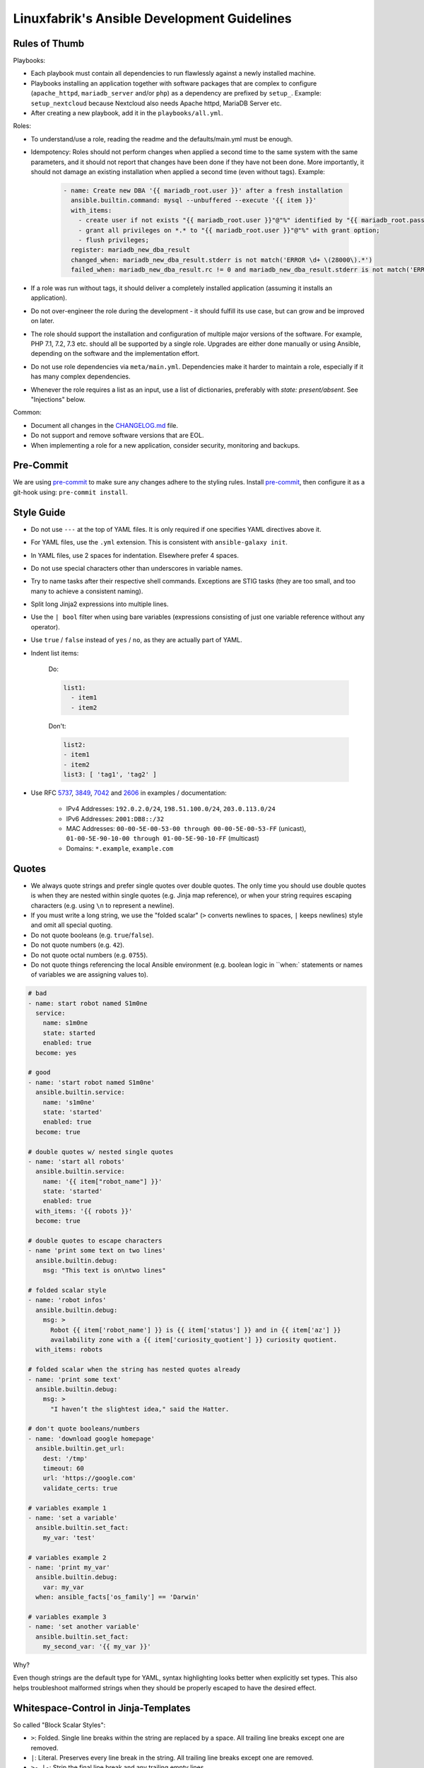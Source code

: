 Linuxfabrik's Ansible Development Guidelines
============================================

Rules of Thumb
--------------

Playbooks:

* Each playbook must contain all dependencies to run flawlessly against a newly installed machine.
* Playbooks installing an application together with software packages that are complex to configure (``apache_httpd``, ``mariadb_server`` and/or ``php``) as a dependency are prefixed by ``setup_``. Example: ``setup_nextcloud`` because Nextcloud also needs Apache httpd, MariaDB Server etc.
* After creating a new playbook, add it in the ``playbooks/all.yml``.

Roles:

* To understand/use a role, reading the readme and the defaults/main.yml must be enough.
* Idempotency: Roles should not perform changes when applied a second time to the same system with the same parameters, and it should not report that changes have been done if they have not been done. More importantly, it should not damage an existing installation when applied a second time (even without tags). Example:

    .. code-block:: yaml

          - name: Create new DBA '{{ mariadb_root.user }}' after a fresh installation
            ansible.builtin.command: mysql --unbuffered --execute '{{ item }}'
            with_items:
              - create user if not exists "{{ mariadb_root.user }}"@"%" identified by "{{ mariadb_root.password }}";
              - grant all privileges on *.* to "{{ mariadb_root.user }}"@"%" with grant option;
              - flush privileges;
            register: mariadb_new_dba_result
            changed_when: mariadb_new_dba_result.stderr is not match('ERROR \d+ \(28000\).*')
            failed_when: mariadb_new_dba_result.rc != 0 and mariadb_new_dba_result.stderr is not match('ERROR \d+ \(28000\).*')

* If a role was run without tags, it should deliver a completely installed application (assuming it installs an application).
* Do not over-engineer the role during the development - it should fulfill its use case, but can grow and be improved on later.
* The role should support the installation and configuration of multiple major versions of the software. For example, PHP 7.1, 7.2, 7.3 etc. should all be supported by a single role. Upgrades are either done manually or using Ansible, depending on the software and the implementation effort.
* Do not use role dependencies via ``meta/main.yml``. Dependencies make it harder to maintain a role, especially if it has many complex dependencies.
* Whenever the role requires a list as an input, use a list of dictionaries, preferably with `state: present/absent`. See "Injections" below.

Common:

* Document all changes in the `CHANGELOG.md <https://github.com/Linuxfabrik/lfops/blob/main/CHANGELOG.md>`_ file.
* Do not support and remove software versions that are EOL.
* When implementing a role for a new application, consider security, monitoring and backups.


Pre-Commit
----------

We are using `pre-commit <https://pre-commit.com/>`_ to make sure any changes adhere to the styling rules. Install `pre-commit <https://pre-commit.com/#install>`_, then configure it as a git-hook using: ``pre-commit install``.


Style Guide
-----------

* Do not use ``---`` at the top of YAML files. It is only required if one specifies YAML directives above it.
* For YAML files, use the ``.yml`` extension. This is consistent with ``ansible-galaxy init``.
* In YAML files, use 2 spaces for indentation. Elsewhere prefer 4 spaces.
* Do not use special characters other than underscores in variable names.
* Try to name tasks after their respective shell commands. Exceptions are STIG tasks (they are too small, and too many to achieve a consistent naming).
* Split long Jinja2 expressions into multiple lines.
* Use the ``| bool`` filter when using bare variables (expressions consisting of just one variable reference without any operator).
* Use ``true`` / ``false`` instead of ``yes`` / ``no``, as they are actually part of YAML.
* Indent list items:

    Do:

    .. code-block:: yaml

        list1:
          - item1
          - item2

    Don't:

    .. code-block:: yaml

        list2:
        - item1
        - item2
        list3: [ 'tag1', 'tag2' ]

* Use RFC `5737 <https://datatracker.ietf.org/doc/html/rfc5737>`_, `3849 <https://datatracker.ietf.org/doc/html/rfc3849>`_, `7042 <https://datatracker.ietf.org/doc/html/rfc7042#section-2.1.1>`_ and `2606 <https://datatracker.ietf.org/doc/html/rfc2606>`_ in examples / documentation:

    * IPv4 Addresses: ``192.0.2.0/24``, ``198.51.100.0/24``, ``203.0.113.0/24``
    * IPv6 Addresses: ``2001:DB8::/32``
    * MAC Addresses: ``00-00-5E-00-53-00 through 00-00-5E-00-53-FF`` (unicast), ``01-00-5E-90-10-00 through 01-00-5E-90-10-FF`` (multicast)
    * Domains: ``*.example``, ``example.com``


Quotes
------

* We always quote strings and prefer single quotes over double quotes. The only time you should use double quotes is when they are nested within single quotes (e.g. Jinja map reference), or when your string requires escaping characters (e.g. using ``\n`` to represent a newline).
* If you must write a long string, we use the "folded scalar" (``>`` converts newlines to spaces, ``|`` keeps newlines) style and omit all special quoting.
* Do not quote booleans (e.g. ``true``/``false``).
* Do not quote numbers (e.g. ``42``).
* Do not quote octal numbers (e.g. ``0755``).
* Do not quote things referencing the local Ansible environment (e.g. boolean logic in ``when:` statements or names of variables we are assigning values to).

.. code-block:: yml

    # bad
    - name: start robot named S1m0ne
      service:
        name: s1m0ne
        state: started
        enabled: true
      become: yes

    # good
    - name: 'start robot named S1m0ne'
      ansible.builtin.service:
        name: 's1m0ne'
        state: 'started'
        enabled: true
      become: true

    # double quotes w/ nested single quotes
    - name: 'start all robots'
      ansible.builtin.service:
        name: '{{ item["robot_name"] }}'
        state: 'started'
        enabled: true
      with_items: '{{ robots }}'
      become: true

    # double quotes to escape characters
    - name 'print some text on two lines'
      ansible.builtin.debug:
        msg: "This text is on\ntwo lines"

    # folded scalar style
    - name: 'robot infos'
      ansible.builtin.debug:
        msg: >
          Robot {{ item['robot_name'] }} is {{ item['status'] }} and in {{ item['az'] }}
          availability zone with a {{ item['curiosity_quotient'] }} curiosity quotient.
      with_items: robots

    # folded scalar when the string has nested quotes already
    - name: 'print some text'
      ansible.builtin.debug:
        msg: >
          "I haven’t the slightest idea," said the Hatter.

    # don't quote booleans/numbers
    - name: 'download google homepage'
      ansible.builtin.get_url:
        dest: '/tmp'
        timeout: 60
        url: 'https://google.com'
        validate_certs: true

    # variables example 1
    - name: 'set a variable'
      ansible.builtin.set_fact:
        my_var: 'test'

    # variables example 2
    - name: 'print my_var'
      ansible.builtin.debug:
        var: my_var
      when: ansible_facts['os_family'] == 'Darwin'

    # variables example 3
    - name: 'set another variable'
      ansible.builtin.set_fact:
        my_second_var: '{{ my_var }}'

Why?

Even though strings are the default type for YAML, syntax highlighting looks better when explicitly set types. This also helps troubleshoot malformed strings when they should be properly escaped to have the desired effect.


Whitespace-Control in Jinja-Templates
-------------------------------------

So called "Block Scalar Styles":

* ``>``: Folded. Single line breaks within the string are replaced by a space. All trailing line breaks except one are removed.
* ``|``: Literal. Preserves every line break in the string. All trailing line breaks except one are removed.
* ``>-``, ``|-``: Strip the final line break and any trailing empty lines.
* ``>+``, ``|+``: Keep the final line break and any trailing empty lines.

Any indention remains only for the first line of a multiline variable content.

Insert whitespaces around Jinja filters like so: ``{{ my_var | d("my_default") }}``.

See also:

* https://yaml.org/spec/1.2.2/
* https://jinja.palletsprojects.com/en/latest/templates/#whitespace-control



Deploying files to the remote server
------------------------------------

* Always use the ``ansible.builtin.template`` module instead of the ``ansible.builtin.copy`` module, even if there are currently no variables in the file. This makes it easier to extend later on, and allows the usage of an automatically generated header.

* Always add the following to the top of templates, using the appropriate comment syntax:

    .. code-block::

        # {{ ansible_managed }}
        # 2021081601

* Do not use ``{{ template_run_date }}``. Such a timestamp is the date of the last change to the template itself, but changes on every Ansible run.

* Use the target path for the file in the ``template`` folder, for example: ``templates/etc/httpd/sites-available/default.conf.j2``. This makes it clear what the file is for, and avoids name collisions.

* Always use the ``.j2`` file extension for files in the ``template`` folder.

* If deploying self-written scripts, copy them to ``/usr/local/bin`` (due to SELinux).


Handlers
--------

* Use handlers in favor to ``some_result is changed`` if no ``meta: flush_handlers`` is required or if it would prevent duplicate code.
* Since handlers are global, prefix them with the role name to make sure the correct one is used.


Modules
-------

* Always use meta modules wherever possible:

    * ``ansible.builtin.package`` instead of ``ansible.builtin.yum``, ``ansible.builtin.dnf`` or ``ansible.builtin.apt``
    * ``ansible.builtin.service`` instead of ``ansible.builtin.systemd``

* Use some modules in preference to others:

    * ``ansible.builtin.command`` or ``ansible.windows.win_command`` over ``ansible.builtin.shell`` over ``ansible.builtin.raw``
    * ``ansible.builtin.template`` over ``ansible.builtin.copy`` if deploying files to the remote host (see above)

* Always use ``state: 'present'`` for the ``ansible.builtin.package`` module - we are installing, not updating.
* Always use the FQCN of the module.
* ``ansible.builtin.uri`` module: if consuming a RESTful API, check if it is returning the required content

    .. code-block:: yaml

        tasks:
          - ansible.builtin.uri:
              url: 'http://api.example.com'
              return_content: yes
            register: apiresponse
          - fail:
              msg: 'version was not provided'
            when: "version" not in apiresponse.content


Tags
----

* Naming scheme: ``role_name`` and ``role_name:section``, for example ``apache_httpd``, ``apache_httpd:vhosts``.
* The role should only do what one expects from the tag name. For example, the ``mariadb:user`` tag only manages MariaDB users.
* The README of a role should provide a list of the available tags and what they do.
* The tags should be set in the role itself. Do not set them in the playbook.
* Blocks/tasks that install base packages do not need a tag like ``apache:pkgs``, ``apache:setup`` or ``apache:install``. Why? There is no reason to just run the setup task by tag, you always need to do at least some configuration afterwards.
* For each task, consider to which areas it belongs. A task will usually have multiple tags.


Being OS-specific
-----------------

OS-specific Tasks
~~~~~~~~~~~~~~~~~

To indicate on which operating system platforms the role can be used, (empty) files must be placed in ``tasks/`` which have the file name of the supported "os family". In these files you probably want to perform platform specific tasks once, for the most specific match.

Assume you have the following OS-specific task files, in order of most specific to least specific:

* ``tasks/CentOS7.4.yml``
* ``tasks/CentOS7.yml``
* ``tasks/RedHat.yml``
* ``tasks/main.yml``

Now, if you run Ansible against a *CentOS 7.9* host, for example, only these tasks are processed in the following order:

1. ``tasks/CentOS7.yml``
2. ``tasks/main.yml``

Include the OS-specific tasks in the ``tasks/main.yml`` like this, and set the tags appropriately (should contain all tags of the possibly included task files):

.. code-block:: yaml

    - name: 'Perform platform/version specific tasks'
      ansible.builtin.include_tasks: '{{ lookup("first_found", __task_file) }}'
      vars:
        __task_file:
          files:
            - '{{ ansible_facts["distribution"] }}{{ ansible_facts["distribution_version"] }}.yml'
            - '{{ ansible_facts["distribution"] }}{{ ansible_facts["distribution_major_version"] }}.yml'
            - '{{ ansible_facts["distribution"] }}.yml'
            - '{{ ansible_facts["os_family"] }}{{ ansible_facts["distribution_version"] }}.yml'
            - '{{ ansible_facts["os_family"] }}{{ ansible_facts["distribution_major_version"] }}.yml'
            - '{{ ansible_facts["os_family"] }}.yml'
          paths:
            - '{{ role_path }}/tasks'
      tags:
        - 'role'
        - 'role:tag1' # for example, this tag could only be present in RedHat.yml

Make sure to set the tags directly on the `include_tasks` task, and not on a surrounding block. Setting it on a block causes the tag to be inherited to all tasks in that block, therefore also to included tasks. See the following example for details:

.. code-block:: yaml

    # RedHat.yml
    - block:

      - name: 'task 1'
        ansible.builtin.debug:
          msg: 'task 1 {{ test__var1 }}'

      tags:
        - 'test'
        - 'test:one'


    - block:

      - name: 'task 2'
        ansible.builtin.debug:
          msg: 'task 2 {{ test__var2 }}'

      tags:
        - 'test'


    # main.yml
    # THIS WORKS:
    - name: 'Perform platform/version specific tasks'
      ansible.builtin.include_tasks: 'RedHat.yml'
      tags:
        - 'test'
        - 'test:one'

    # without tags, whole playbook:
    # task 1 one
    # task 2 two

    # --tags test
    # task 1 one
    # task 2 two

    # --tags test:one
    # task 1 one

    # --tags other
    # no debug output, and include_tasks is not running


    # THIS DOES NOT WORK:
    - block:

      - name: 'Perform platform/version specific tasks'
        ansible.builtin.include_tasks: 'RedHat.yml'

      tags:
        - 'test'
        - 'test:one'

    # without tags, whole playbook:
    # task 1 one
    # task 2 two

    # --tags test
    # task 1 one
    # task 2 two

    # --tags test:one
    # task 1 one
    # task 2 two # we don't want this task to run

    # --tags other
    # no debug output, and include_tasks is not running


OS-specific Variables
---------------------

You normally use ``vars/main.yml`` (automatically included) to set variables used by your role. If some variables need to be parameterized according to distribution and version (name of packages, configuration file paths, names of services), use OS-specific vars-files.

Variables with the same name are overridden by the files in ``vars/`` in order from least specific to most specific:

* ``os_family`` covers a group of closely related platforms (e.g. ``RedHat`` covers ``RHEL``, ``CentOS``, ``Fedora``)
* ``distribution`` (e.g. ``CentOS``) is more specific than os_family
* ``distribution_major_version`` (e.g. ``CentOS7``) is more specific than distribution
* ``distribution_version`` (e.g. ``CentOS7.9``) is the most specific

As always be aware of the fact that dicts and lists are completely replaced, not merged.

Include the ``platform-variables.yml`` in the ``tasks/main.yml`` like this, and set the tags appropriately (should contain all tags tasks that could require the variables):

.. code-block:: yaml

    - name: 'Set platform/version specific variables'
      ansible.builtin.import_role:
        name: 'shared'
        tasks_from: 'platform-variables.yml'
      tags:
        - 'role'
        - 'role:tag1' # for example, tag for a task which requires a platform specific varialbe

For this task, it does not matter if the tags are set directly on the task itself or on a surrounding block.


OS-specific Filenames
~~~~~~~~~~~~~~~~~~~~~

For example:

* AIX.yml
* Amazon.yml
* Archlinux.yml
* CentOS.yml
* CentOS6.yml
* CentOS7.yml
* CentOS7.3.yml
* Container Linux by CoreOS.yml
* Debian.yml
* Debian11.yml
* Fedora.yml
* Fedora33.yml
* FreeBSD.yml
* Gentoo.yml
* OpenBSD.yml
* openSUSE Leap15.yml
* RedHat.yml
* RedHat8.yml
* RedHat8.2.yml
* Suse.yml
* Ubuntu.yml
* Ubuntu20.yml


Variables
---------

* ``./vars``: Variables that are not to be edited by users
* ``./defaults``: Default variables for the role, might be overridden by the user using group_vars or host_vars
* Naming scheme: ``<role name>__<optional: config file>_<setting name>``, for example ``apache_httpd__server_admin``.
* Every argument accepted from outside of the role should be given a default value in ``defaults/main.yml``. This allows a single place for users to look to see what inputs are expected. Avoid giving default values in vars/main.yml as such values are very high in the precedence order and are difficult for users and consumers of a role to override.
* No need to invent new names, use the key-names from the config file (if possible), for example ``redis__conf_maxmemory``.
* Avoid embedding large lists or "magic values" directly into the playbook. Such static lists should be placed into the ``vars/main.yml`` file and named appropriately.
* If you need random but predictable/idempotent values, use the ``inventory_hostname`` as seed. Example for setting the minutes of an hour: ``{{ 59 | random(seed=inventory_hostname) }}``
* Any secrets (passwords, tokens etc.) should not be provided with default values in the role. The tasks should be implemented in such a way that any secrets required, but not provided, should result in task execution failure. It is important for a secure-by-default implementation to ensure that an environment is not vulnerable due to the production use of default secrets. Deployers must be forced to properly provide their own secret variable values. Example:

    .. code-block:: yaml

        assert:
          that:
            - 'stig__grub2_password is defined'
            - 'stig__grub2_password | length'
          quiet: true
          fail_msg: 'Please define bootloader passwords for your hosts ("stig__grub2_password").''


Injections
~~~~~~~~~~

The goal of injections is that variables can be set in multiple places, and then merged in order to be used in the role.
For example, the user can overwrite a specific configuration role default (``__role_var``) from their inventory (``__host_var`` / ``__group_var``).

Furthermore, other roles can also inject their sensible defaults via the ``__dependent_var``, with a higher precedence than the role defaults, but lower than the user's inventory.

To enable this behavior, you must define the ``__combined_var`` as follows:

.. code-block:: yaml

    # for list of dictionaries
    my_role__my_var__dependent_var: []
    my_role__my_var__group_var: []
    my_role__my_var__host_var: []
    my_role__my_var__role_var: []
    my_role__my_var__combined_var: '{{ (
          my_role__my_var__role_var +
          my_role__my_var__dependent_var +
          my_role__my_var__group_var +
          my_role__my_var__host_var
        ) | linuxfabrik.lfops.combine_lod
      }}'

    # for simple values like strings, numbers or booleans
    my_role__my_var__dependent_var: ''
    my_role__my_var__group_var: ''
    my_role__my_var__host_var: ''
    my_role__my_var__role_var: ''
    my_role__my_var__combined_var: '{{
        my_role__my_var__host_var if (my_role__my_var__host_var | string | length) else
        my_role__my_var__group_var if (my_role__my_var__group_var | string | length) else
        my_role__my_var__dependent_var if (my_role__my_var__dependent_var | string | length) else
        my_role__my_var__role_var
      }}'

The ``__combined_var`` will then be used in the tasks or templates of the role.

The role must always implement some sort of ``state`` key, otherwise the user cannot "unselect" a value defined in the defaults. Suppose the user wants to disable the default localhost vHost of the Apache HTTPd role:

.. code-block:: yaml

    # defaults/main.yml
    apache_httpd__vhosts__role_var:

      - conf_server_name: 'localhost'
        virtualhost_port: 80
        template: 'localhost'

Without the ``state`` key, the user has no way of achieving this, as they cannot remove previously defined elements from the list via the inventory. With the ``state`` key, the role knows it has to remove the vHost:

.. code-block:: yaml

    # inventory
    apache_httpd__vhosts__role_var:

      - conf_server_name: 'localhost'
        virtualhost_port: 80
        state: 'absent'

The handling of the state in the role can look something like this, assuming the default value for ``state`` is ``present``:

.. code-block:: yaml

    - name: 'Remove sites-available vHosts'
      ansible.builtin.file:
        path: '...'
        state: 'absent'
      when:
        - 'item["state"] | d("present") == "absent"'
      loop: '{{ apache_httpd__vhosts__combined_var }}'

    - name: 'Create sites-available vHosts'
      ansible.builtin.template:
        src: '...'
        dest: '...'
      when:
        - 'item["state"] | d("present") != "absent"'
      loop: '{{ apache_httpd__vhosts__combined_var }}'

Other times it is useful to generate a list of present and absent elements, for example when using ``ansible.builtin.package``, as providing the packages as a list is much faster than looping through them.

.. code-block:: yaml

    - name: 'Ensure PHP modules are absent'
      ansible.builtin.package:
        name: '{{ php__modules__combined_var | selectattr("state", "defined") | selectattr("state", "eq", "absent") | map(attribute="name") }}'
        state: 'absent'

    - name: 'Ensure PHP modules are present'
      ansible.builtin.package:
        name: '{{ (php__modules__combined_var | selectattr("state", "defined") | selectattr("state", "ne", "absent") | map(attribute="name"))
            + (php__modules__combined_var | selectattr("state", "undefined") | map(attribute="name")) }}'
        state: 'present'

Or in a Jinja2 template:

.. code-block::

    {% for item in apache_tomcat__roles__combined_var if item['state'] | d('present') != 'absent' %}
    <role rolename="{{ item['name'] }}"/>
    {% endfor %}

The vHost example above can be used to demonstrate another feature of ``linuxfabrik.lfops.combine_lod``. Normally, the list items are combined based on a ``unique_key`` that should match, for example, the ``name`` key. However, this does not work with ``conf_server_name`` because you can have a vHost with the same ``conf_server_name`` for multiple ports. This means that the ``unique_key`` must be a *combination* of ``conf_server_name`` and ``virtualhost_port``.:

.. code-block:: yaml

    apache_httpd__vhosts__combined_var: '{{ (
          apache_httpd__vhosts__role_var +
          apache_httpd__vhosts__dependent_var +
          apache_httpd__vhosts__group_var +
          apache_httpd__vhosts__host_var
        ) | linuxfabrik.lfops.combine_lod(unique_key=["conf_server_name", "virtualhost_port"])
      }}'

When setting a ``dependent_var`` in a playbook, make sure to use the following format to avoid needing to flatten the list:

.. code-block:: yaml

    - role: 'linuxfabrik.lfops.icinga2_master'
      icinga2_master__api_users__dependent_var: '{{
          icingadb__icinga2_master__api_users__dependent_var +
          icingaweb2__icinga2_master__api_users__dependent_var +
          icingaweb2_module_director__icinga2_master__api_users__dependent_var
        }}'

Note:

* Have a look at ``ansible-doc --type filter linuxfabrik.lfops.combine_lod``.
* Always use lists of dictionaries or simple values. Never use dictionaries, even though they allow overwriting of earlier elemens, since one cannot template the keyname using Jinja2. This would prevent passing on of variables, especially in ``__dependent_var`` (for details have a look at https://docs.linuxfabrik.ch/software/ansible.html#besonderheiten-von-ansible).
* Simple value ``__combined_var`` are always returned as strings. Convert them to integers when using maths.


Ansible Facts / Magic Vars
~~~~~~~~~~~~~~~~~~~~~~~~~~

* Always use ``ansible_facts``. Currently, Ansible recognizes both the new fact naming system (using ``ansible_facts``) and the old pre-2.5 "facts injected as separate variables" naming system. The old naming system will be deprecated in a future release of Ansible.


Documenting Variables
~~~~~~~~~~~~~~~~~~~~~

* Document variables in the ``README``. Have a look at ``python_venv/README.md`` on how this could look like.


Handling default values
~~~~~~~~~~~~~~~~~~~~~~~

1. A Jinja template contains vendor defaults using ``{{ variable | d('vendor-default-value') }}``.
2. Is overridden by ``defaults/main.yml`` using Linuxfabrik's best practice value ``variable: linuxfabrik-default-value``.
3. May be overriden by the customer by using a ``group_vars`` or ``host_vars``  definition.


Git Commits
-----------

* Commit messages must start with "role:role_name: ", "plugin:plugin_name: ", or "module:module_name: " and clearly and precisely state what has changed. Example: ``role:duplicity: adjust name_email of gpg key to allow differentation``.
* If there is an issue, the commit message must consist of the issue title followed by "(fix #issueno)", for example: ``role:duplicity: adjust encryption to use a master gpg key (fix #12)``.
* For the first commit, use the message ``add <name>``.


Releases
--------

Releases are available on Ansible Galaxy. Changelogs have to be written according to https://keepachangelog.com/en/1.0.0/.


Special Roles
-------------

Roles with special technical implementations and capabilities:

* | `librenms <https://github.com/Linuxfabrik/lfops/tree/main/roles/librenms>`_
  | Compiles and loads an SELinux module.

* | `mongodb <https://github.com/Linuxfabrik/lfops/tree/main/roles/mongodb>`_
  | The role implements a ``skip`` state that completely ignores the entry.

* | `nextcloud <https://github.com/Linuxfabrik/lfops/tree/main/roles/nextcloud>`_
  | The role performs some tasks only on the very first run and never again after that. To do this, it creates a state file for itself so that it knows that it must skip certain tasks on subsequent runs.
  | The role's README has a concise but informative "Tags" section.

* | `php <https://github.com/Linuxfabrik/lfops/tree/main/roles/php>`_
  | Build list for ansible.builtin.packages based on state ``present`` and ``absent``.
  | Some Jinja templates use non-default strings marking the beginning/end of a block.

* | `redis <https://github.com/Linuxfabrik/lfops/tree/main/roles/redis>`_
  | Gathers the installed version and deploys the corresponding config file.
  | Configures Systemd with Unit File overrides.

* | `telegraf <https://github.com/Linuxfabrik/lfops/tree/main/roles/telegraf>`_
  | Jinja templates use non-default strings marking the beginning/end of a print statement.

* | `wordpress <https://github.com/Linuxfabrik/lfops/tree/main/roles/wordpress>`_
  | chmod: Sets file and folder permissions separately using ``find``.


Credits
-------

* https://github.com/whitecloud/ansible-styleguide
* https://redhat-cop.github.io/automation-good-practices
* https://docs.openstack.org/openstack-ansible/latest/contributor/code-rules.html
